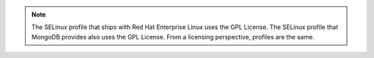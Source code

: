 .. note::
 
   The SELinux profile that ships with Red Hat Enterprise Linux uses
   the GPL License. The SELinux profile that MongoDB provides also
   uses the GPL License. From a licensing perspective, profiles are
   the same. 

